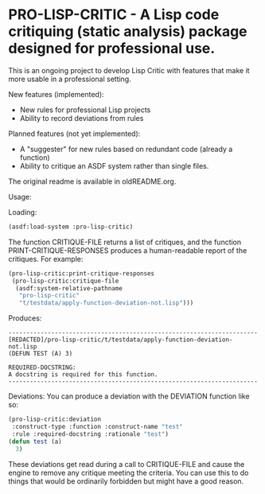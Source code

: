 [[https://github.com/gpcz/pro-lisp-critic/actions/workflows/testallegro.yml][https://github.com/gpcz/pro-lisp-critic/actions/workflows/testsbcl.yml/badge.svg]]
[[https://github.com/gpcz/pro-lisp-critic/actions/workflows/testccl.yml][https://github.com/gpcz/pro-lisp-critic/actions/workflows/testccl.yml/badge.svg]]
[[https://github.com/gpcz/pro-lisp-critic/actions/workflows/testecl.yml][https://github.com/gpcz/pro-lisp-critic/actions/workflows/testecl.yml/badge.svg]]
[[https://github.com/gpcz/pro-lisp-critic/actions/workflows/testallegro.yml][https://github.com/gpcz/pro-lisp-critic/actions/workflows/testallegro.yml/badge.svg]]

* PRO-LISP-CRITIC - A Lisp code critiquing (static analysis) package designed for professional use.

This is an ongoing project to develop Lisp Critic with features that
make it more usable in a professional setting.

New features (implemented):
- New rules for professional Lisp projects
- Ability to record deviations from rules

Planned features (not yet implemented):
- A "suggester" for new rules based on redundant code (already a function)
- Ability to critique an ASDF system rather than single files.

The original readme is available in oldREADME.org.

Usage:

Loading:

#+BEGIN_SRC lisp
  (asdf:load-system :pro-lisp-critic)
#+END_SRC

The function CRITIQUE-FILE returns a list of critiques, and
the function PRINT-CRITIQUE-RESPONSES produces a human-readable
report of the critiques.  For example:

#+BEGIN_SRC lisp
  (pro-lisp-critic:print-critique-responses
   (pro-lisp-critic:critique-file
    (asdf:system-relative-pathname
     "pro-lisp-critic"
     "t/testdata/apply-function-deviation-not.lisp")))
#+END_SRC

Produces:

#+BEGIN_EXAMPLE
----------------------------------------------------------------------
[REDACTED]/pro-lisp-critic/t/testdata/apply-function-deviation-not.lisp
(DEFUN TEST (A) 3)

REQUIRED-DOCSTRING:
A docstring is required for this function.
----------------------------------------------------------------------
#+END_EXAMPLE

Deviations:
You can produce a deviation with the DEVIATION function like so:

#+BEGIN_SRC lisp
  (pro-lisp-critic:deviation
   :construct-type :function :construct-name "test"
   :rule :required-docstring :rationale "test")
  (defun test (a)
    3)
#+END_SRC

These deviations get read during a call to CRITIQUE-FILE
and cause the engine to remove any critique meeting the
criteria.  You can use this to do things that would be
ordinarily forbidden but might have a good reason.
